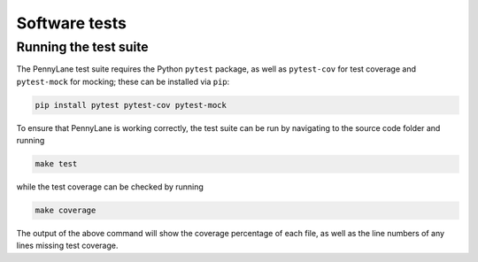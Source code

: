 Software tests
==============

Running the test suite
~~~~~~~~~~~~~~~~~~~~~~

The PennyLane test suite requires the Python ``pytest`` package, as well as ``pytest-cov``
for test coverage and ``pytest-mock`` for mocking; these can be installed via ``pip``:

.. code-block:: bash

    pip install pytest pytest-cov pytest-mock

To ensure that PennyLane is working correctly, the test suite can be run by
navigating to the source code folder and running

.. code-block:: bash

    make test

while the test coverage can be checked by running

.. code-block:: bash

    make coverage

The output of the above command will show the coverage percentage of each
file, as well as the line numbers of any lines missing test coverage.
